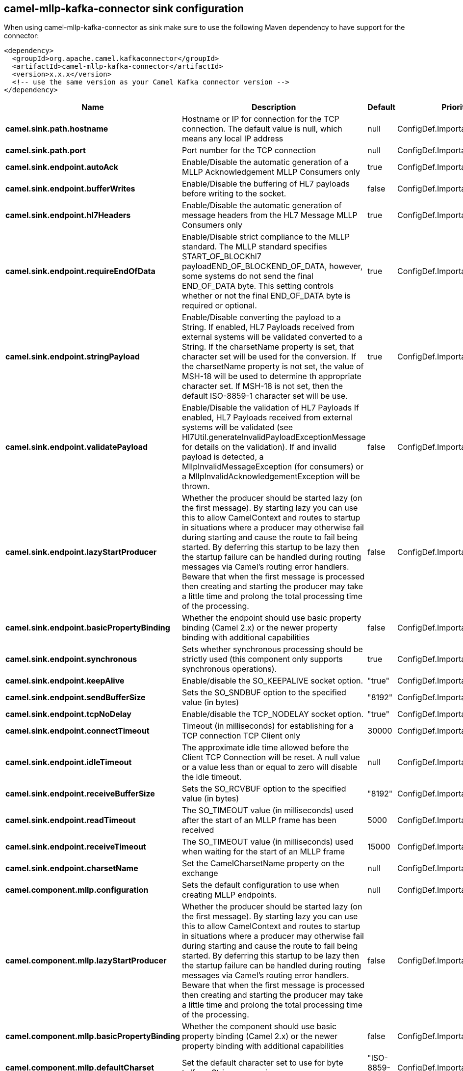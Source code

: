 // kafka-connector options: START
== camel-mllp-kafka-connector sink configuration

When using camel-mllp-kafka-connector as sink make sure to use the following Maven dependency to have support for the connector:

[source,xml]
----
<dependency>
  <groupId>org.apache.camel.kafkaconnector</groupId>
  <artifactId>camel-mllp-kafka-connector</artifactId>
  <version>x.x.x</version>
  <!-- use the same version as your Camel Kafka connector version -->
</dependency>
----


[width="100%",cols="2,5,^1,2",options="header"]
|===
| Name | Description | Default | Priority
| *camel.sink.path.hostname* | Hostname or IP for connection for the TCP connection. The default value is null, which means any local IP address | null | ConfigDef.Importance.HIGH
| *camel.sink.path.port* | Port number for the TCP connection | null | ConfigDef.Importance.HIGH
| *camel.sink.endpoint.autoAck* | Enable/Disable the automatic generation of a MLLP Acknowledgement MLLP Consumers only | true | ConfigDef.Importance.MEDIUM
| *camel.sink.endpoint.bufferWrites* | Enable/Disable the buffering of HL7 payloads before writing to the socket. | false | ConfigDef.Importance.LOW
| *camel.sink.endpoint.hl7Headers* | Enable/Disable the automatic generation of message headers from the HL7 Message MLLP Consumers only | true | ConfigDef.Importance.MEDIUM
| *camel.sink.endpoint.requireEndOfData* | Enable/Disable strict compliance to the MLLP standard. The MLLP standard specifies START_OF_BLOCKhl7 payloadEND_OF_BLOCKEND_OF_DATA, however, some systems do not send the final END_OF_DATA byte. This setting controls whether or not the final END_OF_DATA byte is required or optional. | true | ConfigDef.Importance.MEDIUM
| *camel.sink.endpoint.stringPayload* | Enable/Disable converting the payload to a String. If enabled, HL7 Payloads received from external systems will be validated converted to a String. If the charsetName property is set, that character set will be used for the conversion. If the charsetName property is not set, the value of MSH-18 will be used to determine th appropriate character set. If MSH-18 is not set, then the default ISO-8859-1 character set will be use. | true | ConfigDef.Importance.MEDIUM
| *camel.sink.endpoint.validatePayload* | Enable/Disable the validation of HL7 Payloads If enabled, HL7 Payloads received from external systems will be validated (see Hl7Util.generateInvalidPayloadExceptionMessage for details on the validation). If and invalid payload is detected, a MllpInvalidMessageException (for consumers) or a MllpInvalidAcknowledgementException will be thrown. | false | ConfigDef.Importance.MEDIUM
| *camel.sink.endpoint.lazyStartProducer* | Whether the producer should be started lazy (on the first message). By starting lazy you can use this to allow CamelContext and routes to startup in situations where a producer may otherwise fail during starting and cause the route to fail being started. By deferring this startup to be lazy then the startup failure can be handled during routing messages via Camel's routing error handlers. Beware that when the first message is processed then creating and starting the producer may take a little time and prolong the total processing time of the processing. | false | ConfigDef.Importance.MEDIUM
| *camel.sink.endpoint.basicPropertyBinding* | Whether the endpoint should use basic property binding (Camel 2.x) or the newer property binding with additional capabilities | false | ConfigDef.Importance.MEDIUM
| *camel.sink.endpoint.synchronous* | Sets whether synchronous processing should be strictly used (this component only supports synchronous operations). | true | ConfigDef.Importance.MEDIUM
| *camel.sink.endpoint.keepAlive* | Enable/disable the SO_KEEPALIVE socket option. | "true" | ConfigDef.Importance.MEDIUM
| *camel.sink.endpoint.sendBufferSize* | Sets the SO_SNDBUF option to the specified value (in bytes) | "8192" | ConfigDef.Importance.MEDIUM
| *camel.sink.endpoint.tcpNoDelay* | Enable/disable the TCP_NODELAY socket option. | "true" | ConfigDef.Importance.MEDIUM
| *camel.sink.endpoint.connectTimeout* | Timeout (in milliseconds) for establishing for a TCP connection TCP Client only | 30000 | ConfigDef.Importance.MEDIUM
| *camel.sink.endpoint.idleTimeout* | The approximate idle time allowed before the Client TCP Connection will be reset. A null value or a value less than or equal to zero will disable the idle timeout. | null | ConfigDef.Importance.MEDIUM
| *camel.sink.endpoint.receiveBufferSize* | Sets the SO_RCVBUF option to the specified value (in bytes) | "8192" | ConfigDef.Importance.MEDIUM
| *camel.sink.endpoint.readTimeout* | The SO_TIMEOUT value (in milliseconds) used after the start of an MLLP frame has been received | 5000 | ConfigDef.Importance.MEDIUM
| *camel.sink.endpoint.receiveTimeout* | The SO_TIMEOUT value (in milliseconds) used when waiting for the start of an MLLP frame | 15000 | ConfigDef.Importance.MEDIUM
| *camel.sink.endpoint.charsetName* | Set the CamelCharsetName property on the exchange | null | ConfigDef.Importance.MEDIUM
| *camel.component.mllp.configuration* | Sets the default configuration to use when creating MLLP endpoints. | null | ConfigDef.Importance.MEDIUM
| *camel.component.mllp.lazyStartProducer* | Whether the producer should be started lazy (on the first message). By starting lazy you can use this to allow CamelContext and routes to startup in situations where a producer may otherwise fail during starting and cause the route to fail being started. By deferring this startup to be lazy then the startup failure can be handled during routing messages via Camel's routing error handlers. Beware that when the first message is processed then creating and starting the producer may take a little time and prolong the total processing time of the processing. | false | ConfigDef.Importance.MEDIUM
| *camel.component.mllp.basicPropertyBinding* | Whether the component should use basic property binding (Camel 2.x) or the newer property binding with additional capabilities | false | ConfigDef.Importance.MEDIUM
| *camel.component.mllp.defaultCharset* | Set the default character set to use for byte to/from String conversions. | "ISO-8859-1" | ConfigDef.Importance.MEDIUM
| *camel.component.mllp.logPhi* | Set the component to log PHI data. | "true" | ConfigDef.Importance.MEDIUM
| *camel.component.mllp.logPhiMaxBytes* | Set the maximum number of bytes of PHI that will be logged in a log entry. | "5120" | ConfigDef.Importance.MEDIUM
|===


// kafka-connector options: END
